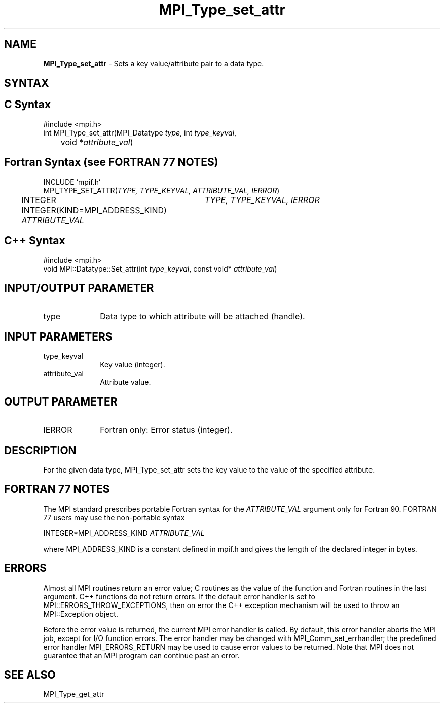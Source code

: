 .\" -*- nroff -*-
.\" Copyright 2010 Cisco Systems, Inc.  All rights reserved.
.\" Copyright 2006-2008 Sun Microsystems, Inc.
.\" Copyright (c) 1996 Thinking Machines
.\" $COPYRIGHT$
.TH MPI_Type_set_attr 3 "Nov 07, 2017" "2.0.4" "Open MPI"
.SH NAME
\fBMPI_Type_set_attr\fP \- Sets a key value/attribute pair to a data type.

.SH SYNTAX
.ft R
.SH C Syntax
.nf
#include <mpi.h>
int MPI_Type_set_attr(MPI_Datatype \fItype\fP, int \fItype_keyval\fP,
	void *\fIattribute_val\fP)

.fi
.SH Fortran Syntax (see FORTRAN 77 NOTES)
.nf
INCLUDE 'mpif.h'
MPI_TYPE_SET_ATTR(\fITYPE, TYPE_KEYVAL, ATTRIBUTE_VAL, IERROR\fP)
	INTEGER	\fITYPE, TYPE_KEYVAL, IERROR\fP
	INTEGER(KIND=MPI_ADDRESS_KIND) \fIATTRIBUTE_VAL\fP

.fi
.SH C++ Syntax
.nf
#include <mpi.h>
void MPI::Datatype::Set_attr(int \fItype_keyval\fP, const void* \fIattribute_val\fP)

.fi
.SH INPUT/OUTPUT PARAMETER
.ft R
.TP 1i
type
Data type to which attribute will be attached (handle).

.SH INPUT PARAMETERS
.ft R
.TP 1i
type_keyval
Key value (integer).
.TP 1i
attribute_val
Attribute value.

.SH OUTPUT PARAMETER
.ft R
.TP 1i
IERROR
Fortran only: Error status (integer).

.SH DESCRIPTION
For the given data type, MPI_Type_set_attr sets the key value to the value of the specified attribute.

.SH FORTRAN 77 NOTES
.ft R
The MPI standard prescribes portable Fortran syntax for
the \fIATTRIBUTE_VAL\fP argument only for Fortran 90. FORTRAN 77
users may use the non-portable syntax
.sp
.nf
     INTEGER*MPI_ADDRESS_KIND \fIATTRIBUTE_VAL\fP
.fi
.sp
where MPI_ADDRESS_KIND is a constant defined in mpif.h
and gives the length of the declared integer in bytes.

.SH ERRORS
Almost all MPI routines return an error value; C routines as the value of the function and Fortran routines in the last argument. C++ functions do not return errors. If the default error handler is set to MPI::ERRORS_THROW_EXCEPTIONS, then on error the C++ exception mechanism will be used to throw an MPI::Exception object.
.sp
Before the error value is returned, the current MPI error handler is
called. By default, this error handler aborts the MPI job, except for I/O function errors. The error handler may be changed with MPI_Comm_set_errhandler; the predefined error handler MPI_ERRORS_RETURN may be used to cause error values to be returned. Note that MPI does not guarantee that an MPI program can continue past an error.

.SH SEE ALSO
.ft R
.sp
MPI_Type_get_attr
.br

